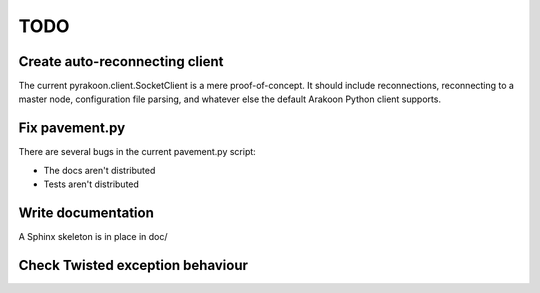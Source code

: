 TODO
====
Create auto-reconnecting client
-------------------------------
The current pyrakoon.client.SocketClient is a mere proof-of-concept. It should
include reconnections, reconnecting to a master node, configuration file
parsing, and whatever else the default Arakoon Python client supports.

Fix pavement.py
---------------
There are several bugs in the current pavement.py script:

- The docs aren't distributed
- Tests aren't distributed

Write documentation
-------------------
A Sphinx skeleton is in place in doc/

Check Twisted exception behaviour
---------------------------------

